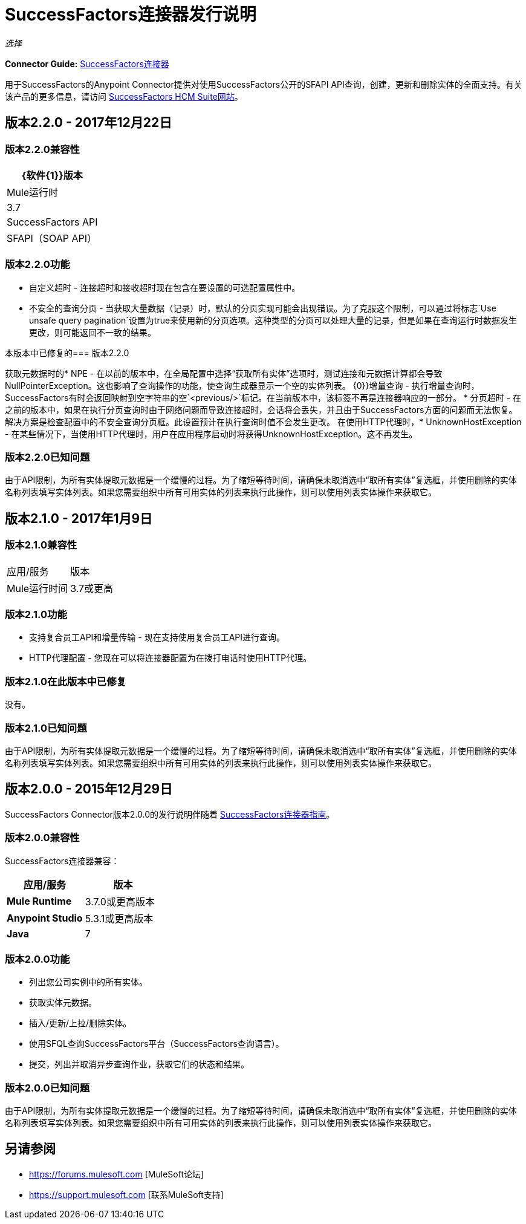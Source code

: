 =  SuccessFactors连接器发行说明
:keywords: release notes, connector, sap, successfactors

_选择_

*Connector Guide:* link:/mule-user-guide/v/3.8/successfactors-connector[SuccessFactors连接器]

用于SuccessFactors的Anypoint Connector提供对使用SuccessFactors公开的SFAPI API查询，创建，更新和删除实体的全面支持。有关该产品的更多信息，请访问 link:https://help.sap.com/cloud4hr[SuccessFactors HCM Suite网站]。


== 版本2.2.0  -  2017年12月22日

=== 版本2.2.0兼容性

[%header%autowidth]
|===
| {软件{1}}版本
| Mule运行时 | 3.7
| SuccessFactors API  |  SFAPI（SOAP API）
|===

=== 版本2.2.0功能

* 自定义超时 - 连接超时和接收超时现在包含在要设置的可选配置属性中。
* 不安全的查询分页 - 当获取大量数据（记录）时，默认的分页实现可能会出现错误。为了克服这个限制，可以通过将标志`Use unsafe query pagination`设置为true来使用新的分页选项。这种类型的分页可以处理大量的记录，但是如果在查询运行时数据发生更改，则可能返回不一致的结果。

本版本中已修复的=== 版本2.2.0

获取元数据时的*  NPE  - 在以前的版本中，在全局配置中选择“获取所有实体”选项时，测试连接和元数据计算都会导致NullPointerException。这也影响了查询操作的功能，使查询生成器显示一个空的实体列表。
{0}}增量查询 - 执行增量查询时，SuccessFactors有时会返回映射到空字符串的空`<previous/>`标记。在当前版本中，该标签不再是连接器响应的一部分。
* 分页超时 - 在之前的版本中，如果在执行分页查询时由于网络问题而导致连接超时，会话将会丢失，并且由于SuccessFactors方面的问题而无法恢复。解决方案是检查配置中的不安全查询分页框。此设置预计在执行查询时值不会发生更改。
在使用HTTP代理时，*  UnknownHostException  - 在某些情况下，当使用HTTP代理时，用户在应用程序启动时将获得UnknownHostException。这不再发生。

=== 版本2.2.0已知问题

由于API限制，为所有实体提取元数据是一个缓慢的过程。为了缩短等待时间，请确保未取消选中“取所有实体”复选框，并使用删除的实体名称列表填写实体列表。如果您需要组织中所有可用实体的列表来执行此操作，则可以使用列表实体操作来获取它。

== 版本2.1.0  -  2017年1月9日

=== 版本2.1.0兼容性

|===
|应用/服务|版本
| Mule运行时间 | 3.7或更高
| {的Java {1}} 7
|===

=== 版本2.1.0功能

* 支持复合员工API和增量传输 - 现在支持使用复合员工API进行查询。
*  HTTP代理配置 - 您现在可以将连接器配置为在拨打电话时使用HTTP代理。

=== 版本2.1.0在此版本中已修复

没有。

=== 版本2.1.0已知问题

由于API限制，为所有实体提取元数据是一个缓慢的过程。为了缩短等待时间，请确保未取消选中“取所有实体”复选框，并使用删除的实体名称列表填写实体列表。如果您需要组织中所有可用实体的列表来执行此操作，则可以使用列表实体操作来获取它。


== 版本2.0.0  -  2015年12月29日

SuccessFactors Connector版本2.0.0的发行说明伴随着 link:/mule-user-guide/v/3.8/successfactors-connector[SuccessFactors连接器指南]。

=== 版本2.0.0兼容性

SuccessFactors连接器兼容：

|===
|应用/服务|版本

| *Mule Runtime*  | 3.7.0或更高版本
| *Anypoint Studio*  | 5.3.1或更高版本
| *Java*  | 7
|===

=== 版本2.0.0功能

- 列出您公司实例中的所有实体。
- 获取实体元数据。
- 插入/更新/上拉/删除实体。
- 使用SFQL查询SuccessFactors平台（SuccessFactors查询语言）。
- 提交，列出并取消异步查询作业，获取它们的状态和结果。

=== 版本2.0.0已知问题

由于API限制，为所有实体提取元数据是一个缓慢的过程。为了缩短等待时间，请确保未取消选中“取所有实体”复选框，并使用删除的实体名称列表填写实体列表。如果您需要组织中所有可用实体的列表来执行此操作，则可以使用列表实体操作来获取它。

== 另请参阅

*  https://forums.mulesoft.com [MuleSoft论坛]
*  https://support.mulesoft.com [联系MuleSoft支持]

